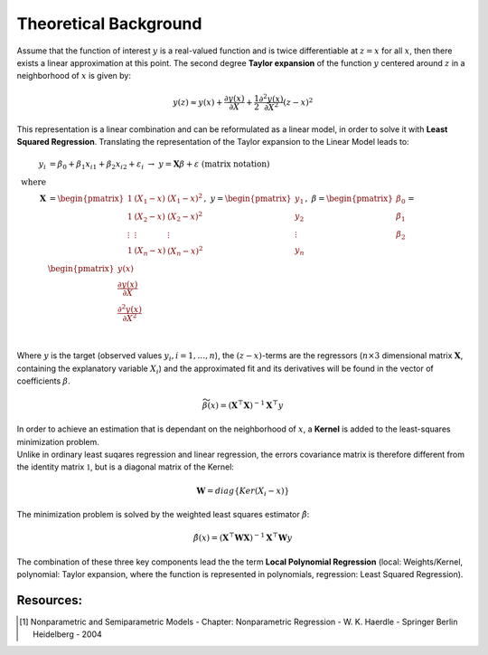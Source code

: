 Theoretical Background
================================================================

Assume that the function of interest :math:`y` is a real-valued function and is twice differentiable at :math:`z=x` for all 
:math:`x`, then there exists a linear approximation at this point. The second degree **Taylor expansion** of the function :math:`y` 
centered around :math:`z` in a neighborhood of :math:`x` is given by:

.. math::

    \begin{equation}
        y(z) \approx y(x) + \frac{\partial y(x)}{\partial X}
            + \frac{1}{2} \frac{\partial^2 y(x)}{\partial X^2} (z-x)^2
    \end{equation}

This representation is a linear combination and can be reformulated as a linear model, in order to solve it with 
**Least Squared Regression**.
Translating the representation of the Taylor expansion to the Linear Model leads to: 

.. math::

    \begin{align*}
        y_i &= \beta_0 + \beta_1  x_{i1} + \beta_2  x_{i2} + \varepsilon_i\;\;\;\;\; 
        \rightarrow  \;\; y = \mathbf{X} \beta + \varepsilon \;\;\;\;\; \text{(matrix notation)}\\
        \text{where}\\
        \mathbf{X} &= \begin{pmatrix}
            1      & (X_1 - x) & (X_1 - x)^2 \\
            1      & (X_2 - x) & (X_2 - x)^2 \\
            \vdots & \vdots      & \vdots        \\
            1      & (X_n - x) & (X_n - x)^2 \\
        \end{pmatrix}      , \;\; 
        y = \begin{pmatrix}
            y_1 \\
            y_2 \\
            \vdots   \\
            y_n \\
        \end{pmatrix}       , \;\;
        \beta = \begin{pmatrix}
            \beta_0 \\
            \beta_1 \\
            \beta_2 \\
        \end{pmatrix}   
        = \begin{pmatrix}
            y(x)\\
            \frac{\partial y(x)}{\partial X}\\
            \frac{\partial^2 y(x)}{\partial X^2}\\
        \end{pmatrix}\\
    \end{align*}

Where :math:`y` is the target (observed values :math:`y_i, i = 1, \ldots, n`), 
the :math:`(z-x)`-terms are the regressors (:math:`n \times 3` dimensional matrix :math:`\mathbf{X}`, containing the explanatory variable :math:`X_i`) and the 
approximated fit and its derivatives will be found in the vector of coefficients :math:`\beta`.

.. math::
    \begin{equation}
        \widetilde{\beta}(x) = (\mathbf{X}^\top \mathbf{X})^{-1} \mathbf{X}^\top y 
    \end{equation}

| In order to achieve an estimation that is dependant on the neighborhood of :math:`x`, a **Kernel** is added to the least-squares minimization problem. 
| Unlike in ordinary least suqares regression and linear regression, the errors covariance matrix is therefore different from the identity matrix :math:`\mathbb{1}`, but is a diagonal matrix of the Kernel: 

.. math::
    \begin{equation}
        \mathbf{W} = diag\{Ker(X_i-x)\}
    \end{equation}

The minimization problem is solved by the weighted least squares estimator :math:`\hat{\beta}`:

.. math::
    \begin{equation}
        \hat{\beta}(x) = (\mathbf{X}^\top  \mathbf{W} \mathbf{X})^{-1} \mathbf{X}^\top \mathbf{W}y 
    \end{equation}

The combination of these three key components lead the the term **Local Polynomial Regression**
(local: Weights/Kernel, polynomial: Taylor expansion, where the function is represented in polynomials, regression: Least Squared Regression).

Resources:
----------

.. [1] Nonparametric and Semiparametric Models - Chapter: Nonparametric Regression - W. K. Haerdle - Springer Berlin Heidelberg - 2004
